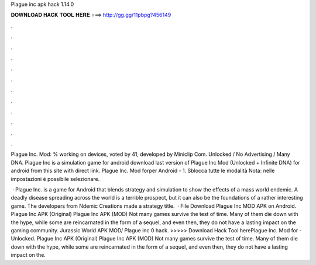 Plague inc apk hack 1.14.0



𝐃𝐎𝐖𝐍𝐋𝐎𝐀𝐃 𝐇𝐀𝐂𝐊 𝐓𝐎𝐎𝐋 𝐇𝐄𝐑𝐄 ===> http://gg.gg/11pbpg?456149



.



.



.



.



.



.



.



.



.



.



.



.

Plague Inc. Mod: % working on devices, voted by 41, developed by Miniclip Com. Unlocked / No Advertising / Many DNA. Plague Inc is a simulation game for android download last version of Plague Inc Mod (Unlocked + Infinite DNA) for android from this site with direct link. Plague Inc. Mod forper Android - 1. Sblocca tutte le modalità Nota: nelle impostazioni è possibile selezionare.

 · Plague Inc. is a game for Android that blends strategy and simulation to show the effects of a mass world endemic. A deadly disease spreading across the world is a terrible prospect, but it can also be the foundations of a rather interesting game. The developers from Ndemic Creations made a strategy title.  · File Download Plague Inc MOD APK on Android. Plague Inc APK (Original) Plague Inc APK (MOD) Not many games survive the test of time. Many of them die down with the hype, while some are reincarnated in the form of a sequel, and even then, they do not have a lasting impact on the gaming community. Jurassic World APK MOD/ Plague inc 0 hack. >>>>> Download Hack Tool herePlague Inc. Mod for - Unlocked. Plague Inc APK (Original) Plague Inc APK (MOD) Not many games survive the test of time. Many of them die down with the hype, while some are reincarnated in the form of a sequel, and even then, they do not have a lasting impact on the.

